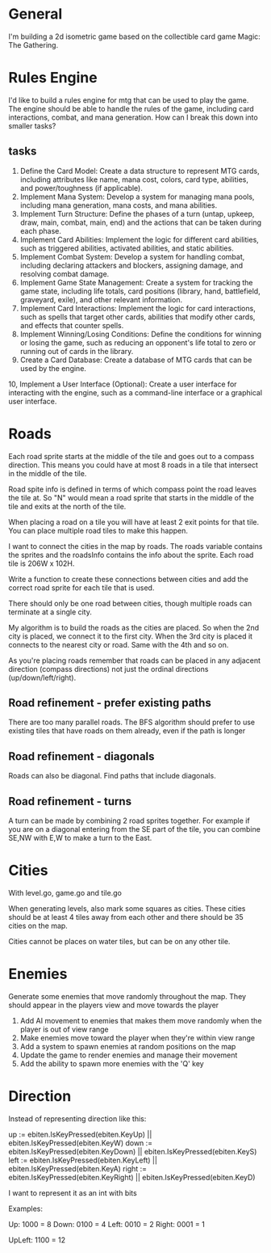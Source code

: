 * General
I'm building a 2d isometric game based on the collectible card game Magic: The Gathering.

* Rules Engine
I'd like to build a rules engine for mtg that can be used to play the game. The engine should be able to handle the rules of the game, including card interactions, combat, and mana generation.
How can I break this down into smaller tasks?

** tasks
1. Define the Card Model: Create a data structure to represent MTG cards, including attributes like name, mana cost, colors, card type, abilities, and power/toughness (if applicable).
2. Implement Mana System: Develop a system for managing mana pools, including mana generation, mana costs, and mana abilities.
3. Implement Turn Structure: Define the phases of a turn (untap, upkeep, draw, main, combat, main, end) and the actions that can be taken during each phase.
4. Implement Card Abilities: Implement the logic for different card abilities, such as triggered abilities, activated abilities, and static abilities.
5. Implement Combat System: Develop a system for handling combat, including declaring attackers and blockers, assigning damage, and resolving combat damage.
6. Implement Game State Management: Create a system for tracking the game state, including life totals, card positions (library, hand, battlefield, graveyard, exile), and other relevant information.
7. Implement Card Interactions: Implement the logic for card interactions, such as spells that target other cards, abilities that modify other cards, and effects that counter spells.
8. Implement Winning/Losing Conditions: Define the conditions for winning or losing the game, such as reducing an opponent's life total to zero or running out of cards in the library.
9. Create a Card Database: Create a database of MTG cards that can be used by the engine.
10, Implement a User Interface (Optional): Create a user interface for interacting with the engine, such as a command-line interface or a graphical user interface.


* Roads
Each road sprite starts at the middle of the tile and goes out to a compass direction. This means you could have at most 8 roads in a tile that intersect in the middle of the tile.

Road spite info is defined in terms of which compass point the road leaves the tile at. So "N" would mean a road sprite that starts in the middle of the tile and exits at the north of the tile.

When placing a road on a tile you will have at least 2 exit points for that tile. You can place multiple road tiles to make this happen.

I want to connect the cities in the map by roads. The roads variable contains the sprites and the roadsInfo contains the info about the sprite. Each road tile is 206W x 102H.

Write a function to create these connections between cities and add the correct road sprite for each tile that is used.

There should only be one road between cities, though multiple roads can terminate at a single city.

My algorithm is to build the roads as the cities are placed. So when the 2nd city is placed, we connect it to the first city. When the 3rd city is placed it connects to the nearest city or road. Same with the 4th and so on.

As you're placing roads remember that roads can be placed in any adjacent direction (compass directions) not just the ordinal directions (up/down/left/right).



** Road refinement - prefer existing paths
There are too many parallel roads. The BFS algorithm should prefer to use existing tiles that have roads on them already, even if the path is longer
** Road refinement - diagonals
Roads can also be diagonal. Find paths that include diagonals.
** Road refinement - turns
A turn can be made by combining 2 road sprites together. For example if you are on a diagonal entering from the SE part of the tile, you can combine SE,NW with E,W to make a turn to the East.

* Cities
With level.go, game.go and tile.go

When generating levels, also mark some squares as cities. These cities should be at least 4 tiles away from each other and there should be 35 cities on the map.

Cities cannot be places on water tiles, but can be on any other tile.
* Enemies
Generate some enemies that move randomly throughout the map. They should appear in the players view and move towards the player

1. Add AI movement to enemies that makes them move randomly when the player is out of view range
2. Make enemies move toward the player when they're within view range
3. Add a system to spawn enemies at random positions on the map
4. Update the game to render enemies and manage their movement
5. Add the ability to spawn more enemies with the 'Q' key

* Direction
Instead of representing direction like this:

	up := ebiten.IsKeyPressed(ebiten.KeyUp) || ebiten.IsKeyPressed(ebiten.KeyW)
	down := ebiten.IsKeyPressed(ebiten.KeyDown) || ebiten.IsKeyPressed(ebiten.KeyS)
	left := ebiten.IsKeyPressed(ebiten.KeyLeft) || ebiten.IsKeyPressed(ebiten.KeyA)
	right := ebiten.IsKeyPressed(ebiten.KeyRight) || ebiten.IsKeyPressed(ebiten.KeyD)


I want to represent it as an int with bits

Examples:

Up: 1000 = 8
Down: 0100 = 4
Left: 0010 = 2
Right: 0001 = 1

UpLeft: 1100 = 12
